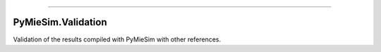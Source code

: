 -----

PyMieSim.Validation
===================

Validation of the results compiled with PyMieSim with other references.